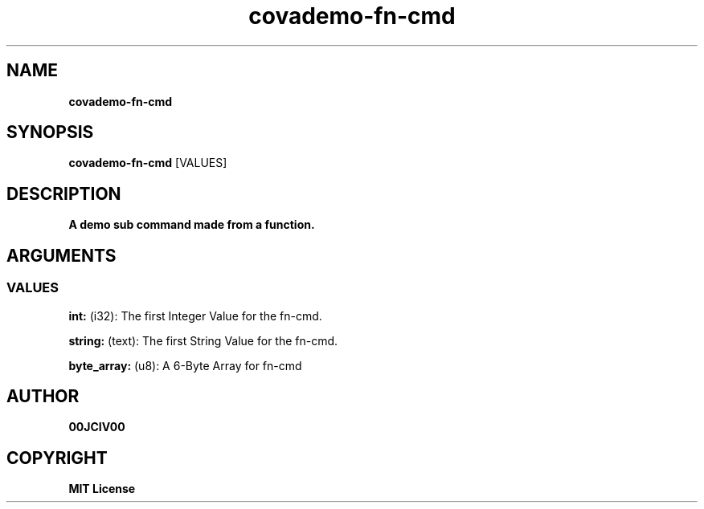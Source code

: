 .TH covademo-fn-cmd 1 "23 OCT 2024" "0.10.2" 

.SH NAME
.B covademo-fn-cmd

.SH SYNOPSIS
.B covademo-fn-cmd
.RB [VALUES]

.SH DESCRIPTION
.B A demo sub command made from a function.
.SH ARGUMENTS
.SS VALUES
.B int:
(i32): The first Integer Value for the fn-cmd.

.B string:
(text): The first String Value for the fn-cmd.

.B byte_array:
(u8): A 6-Byte Array for fn-cmd


.SH AUTHOR
.B 00JCIV00

.SH COPYRIGHT
.B MIT License
